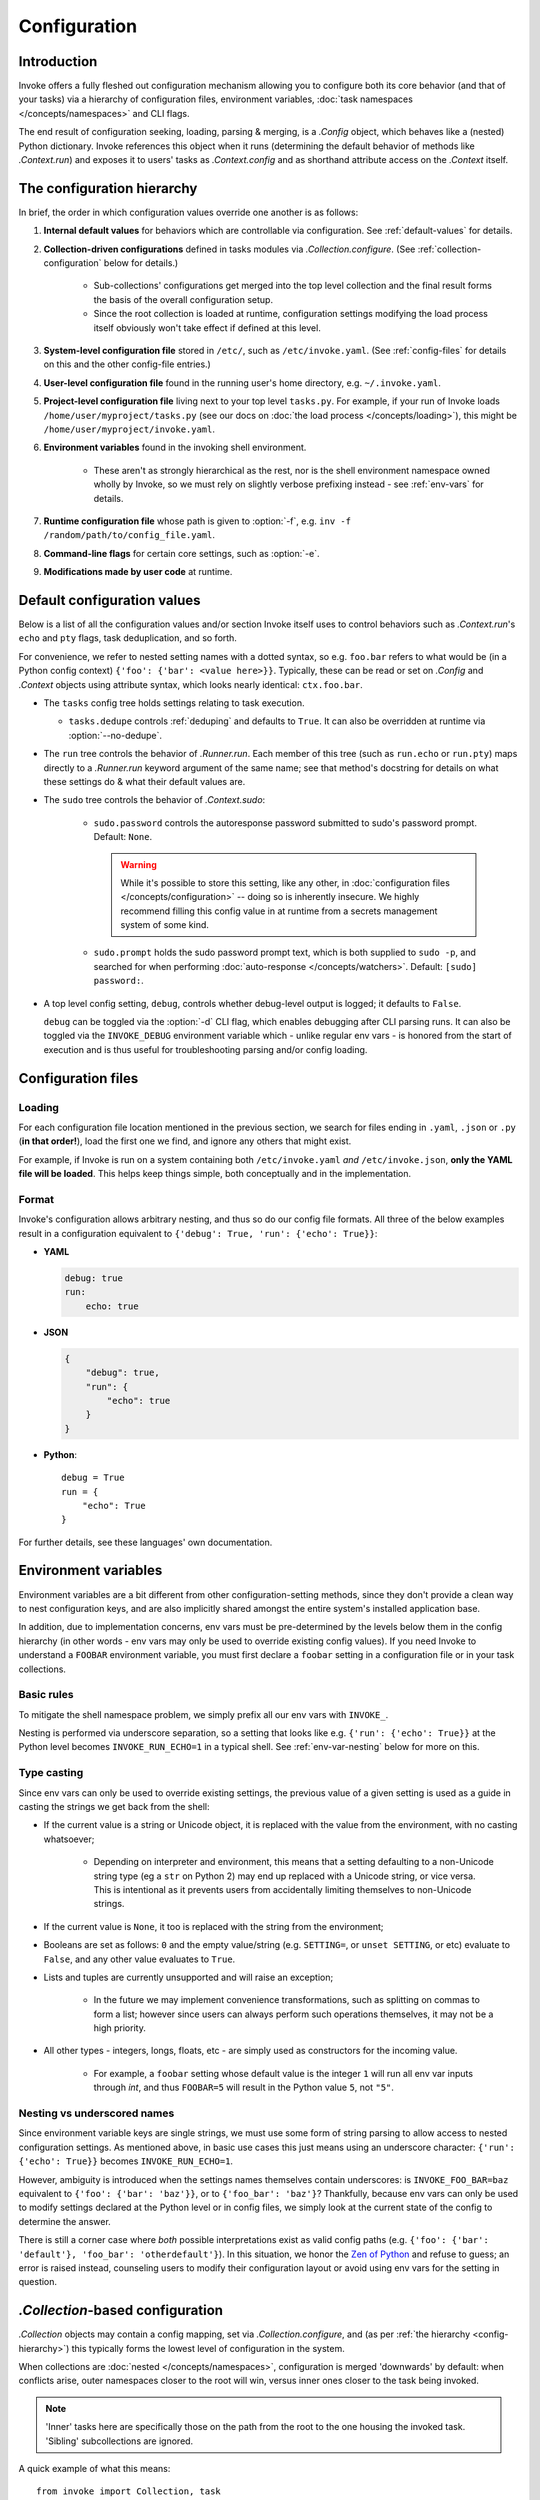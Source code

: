 .. _configuration:

=============
Configuration
=============

Introduction
============

Invoke offers a fully fleshed out configuration mechanism allowing you to
configure both its core behavior (and that of your tasks) via a hierarchy of
configuration files, environment variables, :doc:`task namespaces
</concepts/namespaces>` and CLI flags.

The end result of configuration seeking, loading, parsing & merging, is a
`.Config` object, which behaves like a (nested) Python dictionary. Invoke
references this object when it runs (determining the default behavior of
methods like `.Context.run`) and exposes it to users' tasks as
`.Context.config` and as shorthand attribute access on the `.Context` itself.


.. _config-hierarchy:

The configuration hierarchy
===========================

In brief, the order in which configuration values override one another is as
follows:

#. **Internal default values** for behaviors which are controllable via
   configuration. See :ref:`default-values` for details.
#. **Collection-driven configurations** defined in tasks modules via
   `.Collection.configure`. (See :ref:`collection-configuration` below for
   details.)
   
     * Sub-collections' configurations get merged into the top level collection
       and the final result forms the basis of the overall configuration setup.
     * Since the root collection is loaded at runtime, configuration settings
       modifying the load process itself obviously won't take effect if defined
       at this level.

#. **System-level configuration file** stored in ``/etc/``, such as
   ``/etc/invoke.yaml``. (See :ref:`config-files` for details on this and the
   other config-file entries.)
#. **User-level configuration file** found in the running user's home
   directory, e.g. ``~/.invoke.yaml``.
#. **Project-level configuration file** living next to your top level
   ``tasks.py``. For example, if your run of Invoke loads
   ``/home/user/myproject/tasks.py`` (see our docs on :doc:`the load process
   </concepts/loading>`), this might be ``/home/user/myproject/invoke.yaml``.
#. **Environment variables** found in the invoking shell environment.

    * These aren't as strongly hierarchical as the rest, nor is the shell
      environment namespace owned wholly by Invoke, so we must rely on slightly
      verbose prefixing instead - see :ref:`env-vars` for details.

#. **Runtime configuration file** whose path is given to :option:`-f`, e.g.
   ``inv -f /random/path/to/config_file.yaml``.
#. **Command-line flags** for certain core settings, such as :option:`-e`.
#. **Modifications made by user code** at runtime.


.. _default-values:

Default configuration values
============================

Below is a list of all the configuration values and/or section Invoke itself
uses to control behaviors such as `.Context.run`'s ``echo`` and ``pty``
flags, task deduplication, and so forth.

For convenience, we refer to nested setting names with a dotted syntax, so e.g.
``foo.bar`` refers to what would be (in a Python config context) ``{'foo':
{'bar': <value here>}}``. Typically, these can be read or set on `.Config` and
`.Context` objects using attribute syntax, which looks nearly identical:
``ctx.foo.bar``.

* The ``tasks`` config tree holds settings relating to task execution.

  * ``tasks.dedupe`` controls :ref:`deduping` and defaults to ``True``. It can
    also be overridden at runtime via :option:`--no-dedupe`.

* The ``run`` tree controls the behavior of `.Runner.run`. Each member of this
  tree (such as ``run.echo`` or ``run.pty``) maps directly to a `.Runner.run`
  keyword argument of the same name; see that method's docstring for details on
  what these settings do & what their default values are.
* The ``sudo`` tree controls the behavior of `.Context.sudo`:

    * ``sudo.password`` controls the autoresponse password submitted to sudo's
      password prompt. Default: ``None``.

      .. warning::
        While it's possible to store this setting, like any other, in
        :doc:`configuration files </concepts/configuration>` -- doing so is
        inherently insecure. We highly recommend filling this config value in
        at runtime from a secrets management system of some kind.

    * ``sudo.prompt`` holds the sudo password prompt text, which is both
      supplied to ``sudo -p``, and searched for when performing
      :doc:`auto-response </concepts/watchers>`. Default: ``[sudo] password:``.

* A top level config setting, ``debug``, controls whether debug-level output is
  logged; it defaults to ``False``.
  
  ``debug`` can be toggled via the :option:`-d` CLI flag, which enables
  debugging after CLI parsing runs. It can also be toggled via the
  ``INVOKE_DEBUG`` environment variable which - unlike regular env vars - is
  honored from the start of execution and is thus useful for troubleshooting
  parsing and/or config loading.


.. _config-files:

Configuration files
===================

Loading
-------

For each configuration file location mentioned in the previous section, we
search for files ending in ``.yaml``, ``.json`` or ``.py`` (**in that
order!**), load the first one we find, and ignore any others that might exist.

For example, if Invoke is run on a system containing both ``/etc/invoke.yaml``
*and* ``/etc/invoke.json``, **only the YAML file will be loaded**. This helps
keep things simple, both conceptually and in the implementation.

Format
------

Invoke's configuration allows arbitrary nesting, and thus so do our config file
formats. All three of the below examples result in a configuration equivalent
to ``{'debug': True, 'run': {'echo': True}}``:

* **YAML**

  .. code-block:: yaml

      debug: true
      run:
          echo: true

* **JSON**

  .. code-block:: javascript

      {
          "debug": true,
          "run": {
              "echo": true
          }
      }

* **Python**::

    debug = True
    run = {
        "echo": True
    }

For further details, see these languages' own documentation.


.. _env-vars:

Environment variables
=====================

Environment variables are a bit different from other configuration-setting
methods, since they don't provide a clean way to nest configuration keys, and
are also implicitly shared amongst the entire system's installed application
base.

In addition, due to implementation concerns, env vars must be pre-determined by
the levels below them in the config hierarchy (in other words - env vars may
only be used to override existing config values). If you need Invoke to
understand a ``FOOBAR`` environment variable, you must first declare a
``foobar`` setting in a configuration file or in your task collections.

Basic rules
-----------

To mitigate the shell namespace problem, we simply prefix all our env vars with
``INVOKE_``.

Nesting is performed via underscore separation, so a setting that looks like
e.g. ``{'run': {'echo': True}}`` at the Python level becomes
``INVOKE_RUN_ECHO=1`` in a typical shell. See :ref:`env-var-nesting` below for
more on this.

Type casting
------------

.. TODO: Dedupe this with the CLI type casting stuff once it is matured.

Since env vars can only be used to override existing settings, the previous
value of a given setting is used as a guide in casting the strings we get back
from the shell:

* If the current value is a string or Unicode object, it is replaced with the
  value from the environment, with no casting whatsoever;

    * Depending on interpreter and environment, this means that a setting
      defaulting to a non-Unicode string type (eg a ``str`` on Python 2) may
      end up replaced with a Unicode string, or vice versa. This is intentional
      as it prevents users from accidentally limiting themselves to non-Unicode
      strings.

* If the current value is ``None``, it too is replaced with the string from the
  environment;
* Booleans are set as follows: ``0`` and the empty value/string (e.g.
  ``SETTING=``, or ``unset SETTING``, or etc) evaluate to ``False``, and any
  other value evaluates to ``True``.
* Lists and tuples are currently unsupported and will raise an exception;

    * In the future we may implement convenience transformations, such as
      splitting on commas to form a list; however since users can always
      perform such operations themselves, it may not be a high priority.

* All other types - integers, longs, floats, etc - are simply used as
  constructors for the incoming value.

    * For example, a ``foobar`` setting whose default value is the integer
      ``1`` will run all env var inputs through `int`, and thus ``FOOBAR=5``
      will result in the Python value ``5``, not ``"5"``.

.. _env-var-nesting:

Nesting vs underscored names
----------------------------

Since environment variable keys are single strings, we must use some form of
string parsing to allow access to nested configuration settings. As mentioned
above, in basic use cases this just means using an underscore character:
``{'run': {'echo': True}}`` becomes ``INVOKE_RUN_ECHO=1``.

However, ambiguity is introduced when the settings names themselves contain
underscores: is ``INVOKE_FOO_BAR=baz`` equivalent to ``{'foo': {'bar':
'baz'}}``, or to ``{'foo_bar': 'baz'}``? Thankfully, because env vars can only
be used to modify settings declared at the Python level or in config files, we
simply look at the current state of the config to determine the answer.

There is still a corner case where *both* possible interpretations exist as
valid config paths (e.g. ``{'foo': {'bar': 'default'}, 'foo_bar':
'otherdefault'}``). In this situation, we honor the `Zen of Python
<http://zen-of-python.info/in-the-face-of-ambiguity-refuse-the-temptation-to-guess.html#12>`_
and refuse to guess; an error is raised instead, counseling users to modify
their configuration layout or avoid using env vars for the setting in question.


.. _collection-configuration:

`.Collection`-based configuration
=================================

`.Collection` objects may contain a config mapping, set via
`.Collection.configure`, and (as per :ref:`the hierarchy <config-hierarchy>`)
this typically forms the lowest level of configuration in the system.

When collections are :doc:`nested </concepts/namespaces>`, configuration is
merged 'downwards' by default: when conflicts arise, outer namespaces closer to
the root will win, versus inner ones closer to the task being invoked.

.. note::
    'Inner' tasks here are specifically those on the path from the root to the
    one housing the invoked task. 'Sibling' subcollections are ignored.

A quick example of what this means::

    from invoke import Collection, task

    # This task & collection could just as easily come from
    # another module somewhere.
    @task
    def mytask(ctx):
        print(ctx['conflicted'])
    inner = Collection('inner', mytask)
    inner.configure({'conflicted': 'default value'})

    # Our project's root namespace.
    ns = Collection(inner)
    ns.configure({'conflicted': 'override value'})

The result of calling ``inner.mytask``::

    $ inv inner.mytask
    override value


Example of real-world config use
================================

The previous sections had small examples within them; this section provides a
more realistic-looking set of examples showing how the config system works.

Setup
-----

We'll start out with semi-realistic tasks that hardcode their values, and build
up to using the various configuration mechanisms. A small module for building
`Sphinx <http://sphinx-doc.org>`_ docs might begin like this::

    from invoke import task

    @task
    def clean(ctx):
        ctx.run("rm -rf docs/_build")

    @task
    def build(ctx):
        ctx.run("sphinx-build docs docs/_build")

Then maybe you refactor the build target::

    target = "docs/_build"

    @task
    def clean(ctx):
        ctx.run("rm -rf {0}".format(target))

    @task
    def build(ctx):
        ctx.run("sphinx-build docs {0}".format(target))

We can also allow runtime parameterization::

    default_target = "docs/_build"

    @task
    def clean(ctx, target=default_target):
        ctx.run("rm -rf {0}".format(target))

    @task
    def build(ctx, target=default_target):
        ctx.run("sphinx-build docs {0}".format(target))

This task module works for a single set of users, but what if we want to allow
reuse? Somebody may want to use this module with a different default target.
Using the configuration data (made available via the context arg) to configure
these settings is usually the better solution [1]_.

Configuring via task collection
-------------------------------

The configuration `setting <.Collection.configure>` and `getting
<.Context.config>` APIs make it easy to move otherwise 'hardcoded' default
values into a config structure which downstream users are free to redefine.
Let's apply this to our example. First we add an explicit namespace object::

    from invoke import Collection, task

    default_target = "docs/_build"

    @task
    def clean(ctx, target=default_target):
        ctx.run("rm -rf {0}".format(target))

    @task
    def build(ctx, target=default_target):
        ctx.run("sphinx-build docs {0}".format(target))

    ns = Collection(clean, build)

Then we can move the default build target value into the collection's default
configuration, and refer to it via the context. At this point we also change
our kwarg default value to be ``None`` so we can determine whether or not a
runtime value was given.  The result::

    @task
    def clean(ctx, target=None):
        if target is None:
            target = ctx.sphinx.target
        ctx.run("rm -rf {0}".format(target))

    @task
    def build(ctx, target=None):
        if target is None:
            target = ctx.sphinx.target
        ctx.run("sphinx-build docs {0}".format(target))

    ns = Collection(clean, build)
    ns.configure({'sphinx': {'target': "docs/_build"}})

The result isn't significantly more complex than what we began with, and as
we'll see next, it's now trivial for users to override your defaults in various
ways.

Configuration overriding
------------------------

The lowest-level override is, of course, just modifying the local `.Collection`
tree into which a distributed module has been imported. E.g. if the above
module is distributed as ``myproject.docs``, someone can define a ``tasks.py``
that does this::

    from invoke import Collection, task
    from myproject import docs

    @task
    def mylocaltask(ctx):
        # Some local stuff goes here
        pass

    # Add 'docs' to our local root namespace, plus our own task
    ns = Collection(mylocaltask, docs)

And then they can simply add this to the bottom::

    # Our docs live in 'built_docs', not 'docs/_build'
    ns.configure({'sphinx': {'target': "built_docs"}})

Now we have a ``docs`` sub-namespace whose build target defaults to
``built_docs`` instead of ``docs/_build``. Runtime users can still override
this via flags (e.g. ``inv docs.build --target='some/other/dir'``) just as
before.

If you prefer configuration files over in-Python tweaking of your namespace
tree, that works just as well; instead of adding the line above to the previous
snippet, instead drop this into a file next to ``tasks.py`` named
``invoke.yaml``::

    sphinx:
        target: built_docs

For this example, that sort of local-to-project conf file makes the most sense,
but don't forget that the :ref:`config hierarchy <config-hierarchy>` offers
additional configuration methods which may be suitable depending on your needs.


.. rubric:: Footnotes

.. [1]
    Copying and modifying the file breaks code reuse; overriding the
    module-level ``default_path`` variable won't play well with concurrency;
    wrapping the tasks with different default arguments works but is fragile
    and adds boilerplate.
